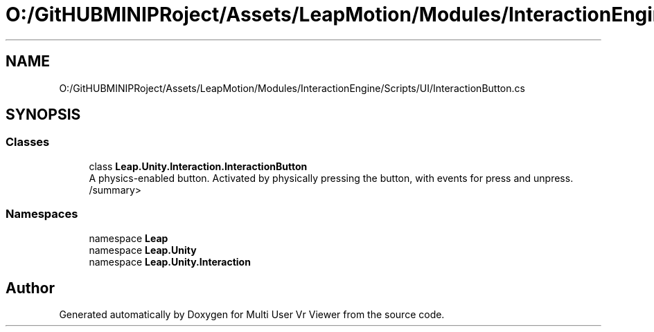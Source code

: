 .TH "O:/GitHUBMINIPRoject/Assets/LeapMotion/Modules/InteractionEngine/Scripts/UI/InteractionButton.cs" 3 "Sat Jul 20 2019" "Version https://github.com/Saurabhbagh/Multi-User-VR-Viewer--10th-July/" "Multi User Vr Viewer" \" -*- nroff -*-
.ad l
.nh
.SH NAME
O:/GitHUBMINIPRoject/Assets/LeapMotion/Modules/InteractionEngine/Scripts/UI/InteractionButton.cs
.SH SYNOPSIS
.br
.PP
.SS "Classes"

.in +1c
.ti -1c
.RI "class \fBLeap\&.Unity\&.Interaction\&.InteractionButton\fP"
.br
.RI "A physics-enabled button\&. Activated by physically pressing the button, with events for press and unpress\&. /summary> "
.in -1c
.SS "Namespaces"

.in +1c
.ti -1c
.RI "namespace \fBLeap\fP"
.br
.ti -1c
.RI "namespace \fBLeap\&.Unity\fP"
.br
.ti -1c
.RI "namespace \fBLeap\&.Unity\&.Interaction\fP"
.br
.in -1c
.SH "Author"
.PP 
Generated automatically by Doxygen for Multi User Vr Viewer from the source code\&.
